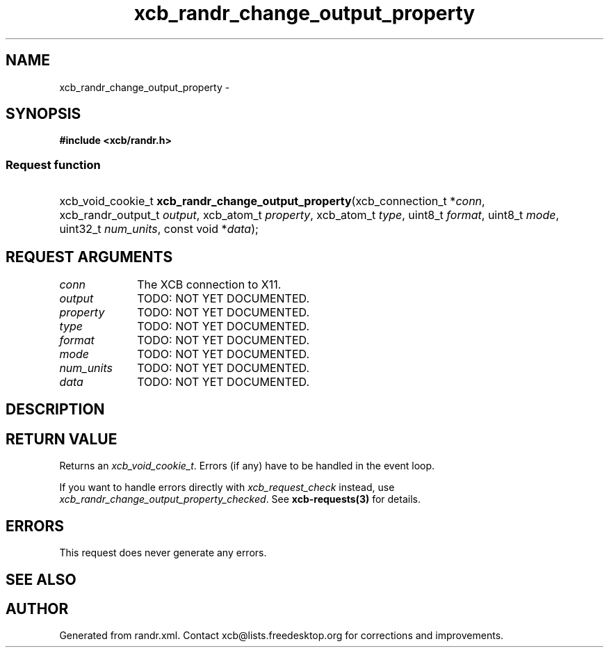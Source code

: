 .TH xcb_randr_change_output_property 3  2015-09-16 "XCB" "XCB Requests"
.ad l
.SH NAME
xcb_randr_change_output_property \- 
.SH SYNOPSIS
.hy 0
.B #include <xcb/randr.h>
.SS Request function
.HP
xcb_void_cookie_t \fBxcb_randr_change_output_property\fP(xcb_connection_t\ *\fIconn\fP, xcb_randr_output_t\ \fIoutput\fP, xcb_atom_t\ \fIproperty\fP, xcb_atom_t\ \fItype\fP, uint8_t\ \fIformat\fP, uint8_t\ \fImode\fP, uint32_t\ \fInum_units\fP, const void\ *\fIdata\fP);
.br
.hy 1
.SH REQUEST ARGUMENTS
.IP \fIconn\fP 1i
The XCB connection to X11.
.IP \fIoutput\fP 1i
TODO: NOT YET DOCUMENTED.
.IP \fIproperty\fP 1i
TODO: NOT YET DOCUMENTED.
.IP \fItype\fP 1i
TODO: NOT YET DOCUMENTED.
.IP \fIformat\fP 1i
TODO: NOT YET DOCUMENTED.
.IP \fImode\fP 1i
TODO: NOT YET DOCUMENTED.
.IP \fInum_units\fP 1i
TODO: NOT YET DOCUMENTED.
.IP \fIdata\fP 1i
TODO: NOT YET DOCUMENTED.
.SH DESCRIPTION
.SH RETURN VALUE
Returns an \fIxcb_void_cookie_t\fP. Errors (if any) have to be handled in the event loop.

If you want to handle errors directly with \fIxcb_request_check\fP instead, use \fIxcb_randr_change_output_property_checked\fP. See \fBxcb-requests(3)\fP for details.
.SH ERRORS
This request does never generate any errors.
.SH SEE ALSO
.SH AUTHOR
Generated from randr.xml. Contact xcb@lists.freedesktop.org for corrections and improvements.
